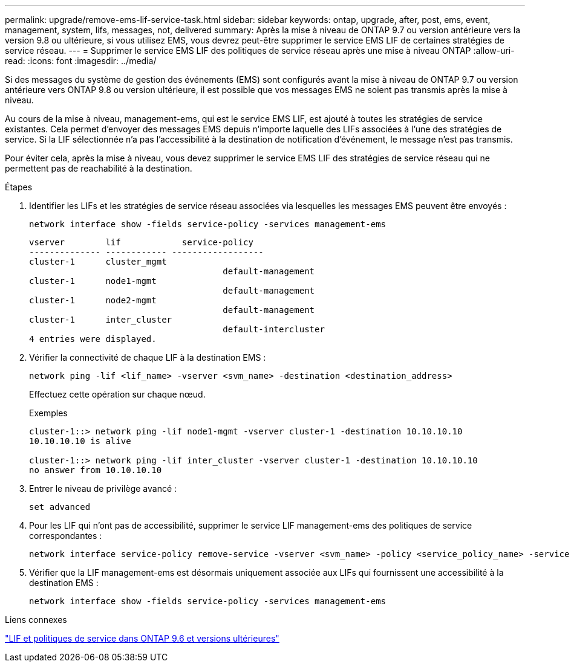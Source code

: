 ---
permalink: upgrade/remove-ems-lif-service-task.html 
sidebar: sidebar 
keywords: ontap, upgrade, after, post, ems, event, management, system, lifs, messages, not, delivered 
summary: Après la mise à niveau de ONTAP 9.7 ou version antérieure vers la version 9.8 ou ultérieure, si vous utilisez EMS, vous devrez peut-être supprimer le service EMS LIF de certaines stratégies de service réseau. 
---
= Supprimer le service EMS LIF des politiques de service réseau après une mise à niveau ONTAP
:allow-uri-read: 
:icons: font
:imagesdir: ../media/


[role="lead"]
Si des messages du système de gestion des événements (EMS) sont configurés avant la mise à niveau de ONTAP 9.7 ou version antérieure vers ONTAP 9.8 ou version ultérieure, il est possible que vos messages EMS ne soient pas transmis après la mise à niveau.

Au cours de la mise à niveau, management-ems, qui est le service EMS LIF, est ajouté à toutes les stratégies de service existantes.  Cela permet d'envoyer des messages EMS depuis n'importe laquelle des LIFs associées à l'une des stratégies de service.  Si la LIF sélectionnée n'a pas l'accessibilité à la destination de notification d'événement, le message n'est pas transmis.

Pour éviter cela, après la mise à niveau, vous devez supprimer le service EMS LIF des stratégies de service réseau qui ne permettent pas de reachabilité à la destination.

.Étapes
. Identifier les LIFs et les stratégies de service réseau associées via lesquelles les messages EMS peuvent être envoyés :
+
[source, cli]
----
network interface show -fields service-policy -services management-ems
----
+
[listing]
----
vserver        lif            service-policy
-------------- ------------ ------------------
cluster-1      cluster_mgmt
                                      default-management
cluster-1      node1-mgmt
                                      default-management
cluster-1      node2-mgmt
                                      default-management
cluster-1      inter_cluster
                                      default-intercluster
4 entries were displayed.
----
. Vérifier la connectivité de chaque LIF à la destination EMS :
+
[source, cli]
----
network ping -lif <lif_name> -vserver <svm_name> -destination <destination_address>
----
+
Effectuez cette opération sur chaque nœud.

+
.Exemples
[listing]
----
cluster-1::> network ping -lif node1-mgmt -vserver cluster-1 -destination 10.10.10.10
10.10.10.10 is alive

cluster-1::> network ping -lif inter_cluster -vserver cluster-1 -destination 10.10.10.10
no answer from 10.10.10.10
----
. Entrer le niveau de privilège avancé :
+
[source, cli]
----
set advanced
----
. Pour les LIF qui n'ont pas de accessibilité, supprimer le service LIF management-ems des politiques de service correspondantes :
+
[source, cli]
----
network interface service-policy remove-service -vserver <svm_name> -policy <service_policy_name> -service management-ems
----
. Vérifier que la LIF management-ems est désormais uniquement associée aux LIFs qui fournissent une accessibilité à la destination EMS :
+
[source, cli]
----
network interface show -fields service-policy -services management-ems
----


.Liens connexes
link:../networking/lifs_and_service_policies96.html#service-policies-for-system-svms["LIF et politiques de service dans ONTAP 9.6 et versions ultérieures"]
